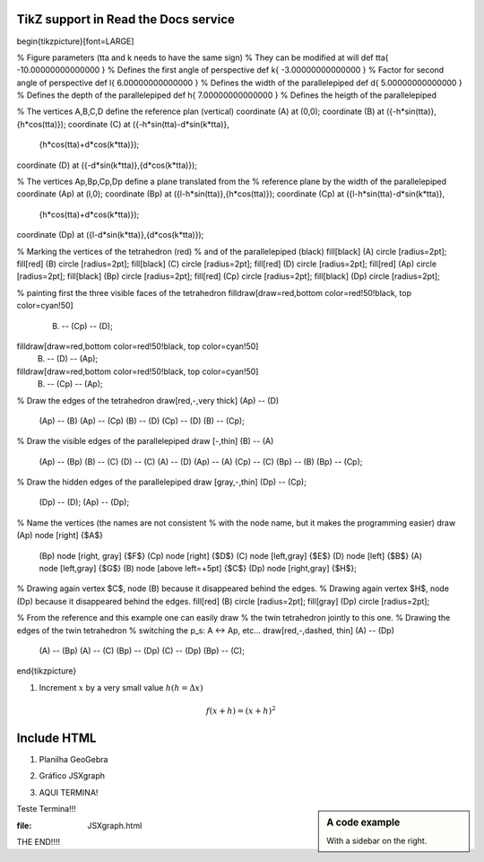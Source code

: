 
*********************
TikZ support in Read the Docs service
*********************
.. tikz::
\begin{tikzpicture}[font=\LARGE] 

% Figure parameters (tta and k needs to have the same sign)
% They can be modified at will
\def \tta{ -10.00000000000000 } % Defines the first angle of perspective
\def \k{    -3.00000000000000 } % Factor for second angle of perspective
\def \l{     6.00000000000000 } % Defines the width  of the parallelepiped
\def \d{     5.00000000000000 } % Defines the depth  of the parallelepiped
\def \h{     7.00000000000000 } % Defines the heigth of the parallelepiped

% The vertices A,B,C,D define the reference plan (vertical)
\coordinate (A) at (0,0); 
\coordinate (B) at ({-\h*sin(\tta)},{\h*cos(\tta)}); 
\coordinate (C) at ({-\h*sin(\tta)-\d*sin(\k*\tta)},
                    {\h*cos(\tta)+\d*cos(\k*\tta)}); 
\coordinate (D) at ({-\d*sin(\k*\tta)},{\d*cos(\k*\tta)}); 

% The vertices Ap,Bp,Cp,Dp define a plane translated from the 
% reference plane by the width of the parallelepiped
\coordinate (Ap) at (\l,0); 
\coordinate (Bp) at ({\l-\h*sin(\tta)},{\h*cos(\tta)}); 
\coordinate (Cp) at ({\l-\h*sin(\tta)-\d*sin(\k*\tta)},
                     {\h*cos(\tta)+\d*cos(\k*\tta)}); 
\coordinate (Dp) at ({\l-\d*sin(\k*\tta)},{\d*cos(\k*\tta)}); 

% Marking the vertices of the tetrahedron (red)
% and of the parallelepiped (black)
\fill[black]  (A) circle [radius=2pt]; 
\fill[red]    (B) circle [radius=2pt]; 
\fill[black]  (C) circle [radius=2pt]; 
\fill[red]    (D) circle [radius=2pt]; 
\fill[red]   (Ap) circle [radius=2pt]; 
\fill[black] (Bp) circle [radius=2pt]; 
\fill[red]   (Cp) circle [radius=2pt]; 
\fill[black] (Dp) circle [radius=2pt]; 

% painting first the three visible faces of the tetrahedron
\filldraw[draw=red,bottom color=red!50!black, top color=cyan!50]
  (B) -- (Cp) -- (D);
\filldraw[draw=red,bottom color=red!50!black, top color=cyan!50]
  (B) -- (D)  -- (Ap);
\filldraw[draw=red,bottom color=red!50!black, top color=cyan!50]
  (B) -- (Cp) -- (Ap);

% Draw the edges of the tetrahedron
\draw[red,-,very thick] (Ap) --  (D)
                        (Ap) --  (B)
                        (Ap) -- (Cp)
                        (B)  --  (D)
                        (Cp) --  (D)
                        (B)  -- (Cp);

% Draw the visible edges of the parallelepiped
\draw [-,thin] (B)  --  (A)
               (Ap) -- (Bp)
               (B)  --  (C)
               (D)  --  (C)
               (A)  --  (D)
               (Ap) --  (A)
               (Cp) --  (C)
               (Bp) --  (B)
               (Bp) -- (Cp);

% Draw the hidden edges of the parallelepiped
\draw [gray,-,thin] (Dp) -- (Cp);
                    (Dp) --  (D);
                    (Ap) -- (Dp);

% Name the vertices (the names are not consistent
%  with the node name, but it makes the programming easier)
\draw (Ap) node [right]           {$A$}
      (Bp) node [right, gray]     {$F$}
      (Cp) node [right]           {$D$}
      (C)  node [left,gray]       {$E$}
      (D)  node [left]            {$B$}
      (A)  node [left,gray]       {$G$}
      (B)  node [above left=+5pt] {$C$}
      (Dp) node [right,gray]      {$H$};

% Drawing again vertex $C$, node (B) because it disappeared behind the edges.
% Drawing again vertex $H$, node (Dp) because it disappeared behind the edges.
\fill[red]   (B) circle [radius=2pt]; 
\fill[gray] (Dp) circle [radius=2pt]; 

% From the reference and this example one can easily draw 
% the twin tetrahedron jointly to this one.
% Drawing the edges of the twin tetrahedron
% switching the p_s: A <-> Ap, etc...
\draw[red,-,dashed, thin] (A)  -- (Dp)
                          (A)  -- (Bp)
                          (A)  --  (C)
                          (Bp) -- (Dp)
                          (C)  -- (Dp)
                          (Bp) --  (C);
\end{tikzpicture}

.. tikz:: A beautiful TikZ drawing which works in readthedocs.org.
   \begin{tikzpicture}
   \draw[thick,rounded corners=8pt]
   (0,0)--(0,2)--(1,3.25)--(2,2)--(2,0)--(0,2)--(2,2)--(0,0)--(2,0);
   \end{tikzpicture}





.. tikz:: [>=latex',dotted,thick] \draw[->] (0,0) -- (1,1) -- (1,0)
   -- (2,0);
   :libs: arrows



1. Increment :math:`x` by a very small value :math:`h (h = \Delta x)`

.. math::

  f(x + h) = (x + h)^2

*********************
Include HTML 
*********************

1. Planilha GeoGebra

.. raw:: html
   :file: SecanteTangente.html



2. Gráfico JSXgraph

.. raw:: html
   :file: JSXgraph.html
   
3. AQUI TERMINA! 

.. sidebar:: A code example

    With a sidebar on the right.
    
    
Teste Termina!!!


.. sidebar:: A code examplw
:file: JSXgraph.html
    
    
THE END!!!!
